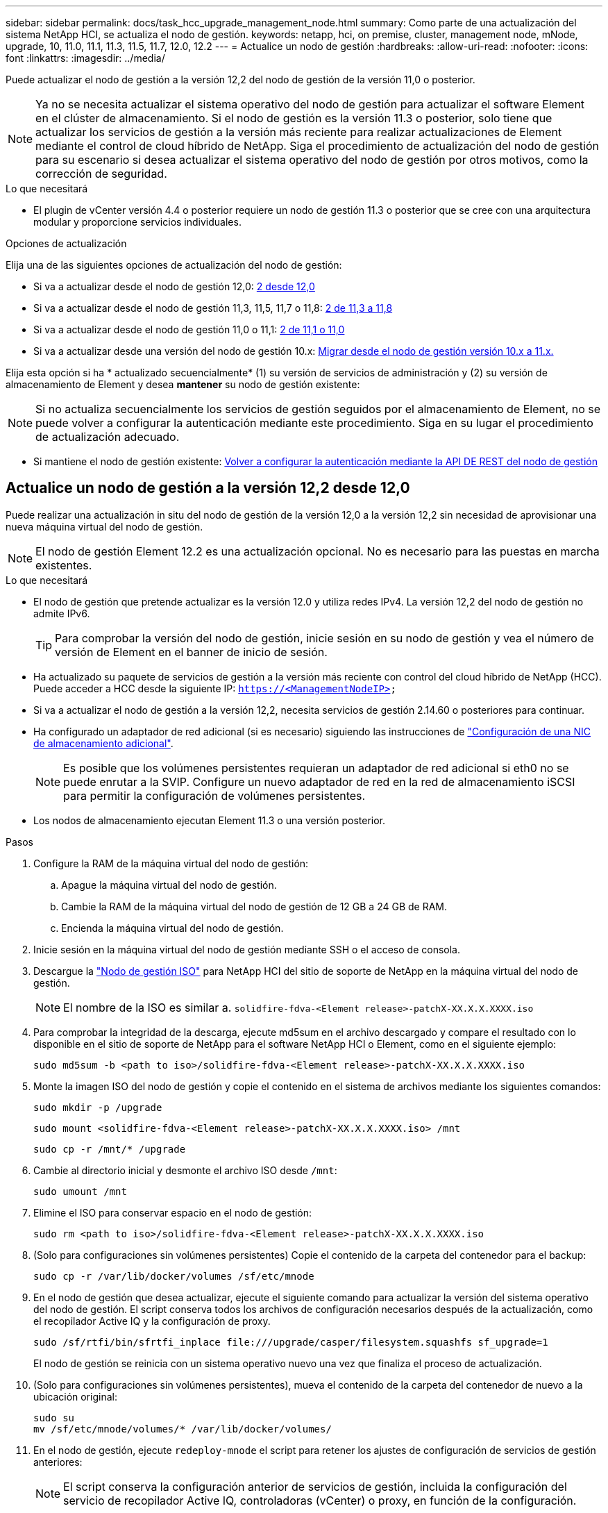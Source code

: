---
sidebar: sidebar 
permalink: docs/task_hcc_upgrade_management_node.html 
summary: Como parte de una actualización del sistema NetApp HCI, se actualiza el nodo de gestión. 
keywords: netapp, hci, on premise, cluster, management node, mNode, upgrade, 10, 11.0, 11.1, 11.3, 11.5, 11.7, 12.0, 12.2 
---
= Actualice un nodo de gestión
:hardbreaks:
:allow-uri-read: 
:nofooter: 
:icons: font
:linkattrs: 
:imagesdir: ../media/


[role="lead"]
Puede actualizar el nodo de gestión a la versión 12,2 del nodo de gestión de la versión 11,0 o posterior.


NOTE: Ya no se necesita actualizar el sistema operativo del nodo de gestión para actualizar el software Element en el clúster de almacenamiento. Si el nodo de gestión es la versión 11.3 o posterior, solo tiene que actualizar los servicios de gestión a la versión más reciente para realizar actualizaciones de Element mediante el control de cloud híbrido de NetApp. Siga el procedimiento de actualización del nodo de gestión para su escenario si desea actualizar el sistema operativo del nodo de gestión por otros motivos, como la corrección de seguridad.

.Lo que necesitará
* El plugin de vCenter versión 4.4 o posterior requiere un nodo de gestión 11.3 o posterior que se cree con una arquitectura modular y proporcione servicios individuales.


.Opciones de actualización
Elija una de las siguientes opciones de actualización del nodo de gestión:

* Si va a actualizar desde el nodo de gestión 12,0: <<Actualice un nodo de gestión a la versión 12,2 desde 12,0>>
* Si va a actualizar desde el nodo de gestión 11,3, 11,5, 11,7 o 11,8: <<Actualice un nodo de gestión a la versión 12,2 de 11,3 a 11,8>>
* Si va a actualizar desde el nodo de gestión 11,0 o 11,1: <<Actualice un nodo de gestión a la versión 12,2 de 11,1 o 11,0>>
* Si va a actualizar desde una versión del nodo de gestión 10.x: <<Migrar desde el nodo de gestión versión 10.x a 11.x.>>


Elija esta opción si ha * actualizado secuencialmente* (1) su versión de servicios de administración y (2) su versión de almacenamiento de Element y desea *mantener* su nodo de gestión existente:


NOTE: Si no actualiza secuencialmente los servicios de gestión seguidos por el almacenamiento de Element, no se puede volver a configurar la autenticación mediante este procedimiento. Siga en su lugar el procedimiento de actualización adecuado.

* Si mantiene el nodo de gestión existente: <<Volver a configurar la autenticación mediante la API DE REST del nodo de gestión>>




== Actualice un nodo de gestión a la versión 12,2 desde 12,0

Puede realizar una actualización in situ del nodo de gestión de la versión 12,0 a la versión 12,2 sin necesidad de aprovisionar una nueva máquina virtual del nodo de gestión.


NOTE: El nodo de gestión Element 12.2 es una actualización opcional. No es necesario para las puestas en marcha existentes.

.Lo que necesitará
* El nodo de gestión que pretende actualizar es la versión 12.0 y utiliza redes IPv4. La versión 12,2 del nodo de gestión no admite IPv6.
+

TIP: Para comprobar la versión del nodo de gestión, inicie sesión en su nodo de gestión y vea el número de versión de Element en el banner de inicio de sesión.

* Ha actualizado su paquete de servicios de gestión a la versión más reciente con control del cloud híbrido de NetApp (HCC). Puede acceder a HCC desde la siguiente IP: `https://<ManagementNodeIP>`
* Si va a actualizar el nodo de gestión a la versión 12,2, necesita servicios de gestión 2.14.60 o posteriores para continuar.
* Ha configurado un adaptador de red adicional (si es necesario) siguiendo las instrucciones de link:task_mnode_install_add_storage_NIC.html["Configuración de una NIC de almacenamiento adicional"].
+

NOTE: Es posible que los volúmenes persistentes requieran un adaptador de red adicional si eth0 no se puede enrutar a la SVIP. Configure un nuevo adaptador de red en la red de almacenamiento iSCSI para permitir la configuración de volúmenes persistentes.

* Los nodos de almacenamiento ejecutan Element 11.3 o una versión posterior.


.Pasos
. Configure la RAM de la máquina virtual del nodo de gestión:
+
.. Apague la máquina virtual del nodo de gestión.
.. Cambie la RAM de la máquina virtual del nodo de gestión de 12 GB a 24 GB de RAM.
.. Encienda la máquina virtual del nodo de gestión.


. Inicie sesión en la máquina virtual del nodo de gestión mediante SSH o el acceso de consola.
. Descargue la https://mysupport.netapp.com/site/products/all/details/netapp-hci/downloads-tab["Nodo de gestión ISO"^] para NetApp HCI del sitio de soporte de NetApp en la máquina virtual del nodo de gestión.
+

NOTE: El nombre de la ISO es similar a. `solidfire-fdva-<Element release>-patchX-XX.X.X.XXXX.iso`

. Para comprobar la integridad de la descarga, ejecute md5sum en el archivo descargado y compare el resultado con lo disponible en el sitio de soporte de NetApp para el software NetApp HCI o Element, como en el siguiente ejemplo:
+
`sudo md5sum -b <path to iso>/solidfire-fdva-<Element release>-patchX-XX.X.X.XXXX.iso`

. Monte la imagen ISO del nodo de gestión y copie el contenido en el sistema de archivos mediante los siguientes comandos:
+
[listing]
----
sudo mkdir -p /upgrade
----
+
[listing]
----
sudo mount <solidfire-fdva-<Element release>-patchX-XX.X.X.XXXX.iso> /mnt
----
+
[listing]
----
sudo cp -r /mnt/* /upgrade
----
. Cambie al directorio inicial y desmonte el archivo ISO desde `/mnt`:
+
[listing]
----
sudo umount /mnt
----
. Elimine el ISO para conservar espacio en el nodo de gestión:
+
[listing]
----
sudo rm <path to iso>/solidfire-fdva-<Element release>-patchX-XX.X.X.XXXX.iso
----
. (Solo para configuraciones sin volúmenes persistentes) Copie el contenido de la carpeta del contenedor para el backup:
+
[listing]
----
sudo cp -r /var/lib/docker/volumes /sf/etc/mnode
----
. En el nodo de gestión que desea actualizar, ejecute el siguiente comando para actualizar la versión del sistema operativo del nodo de gestión. El script conserva todos los archivos de configuración necesarios después de la actualización, como el recopilador Active IQ y la configuración de proxy.
+
[listing]
----
sudo /sf/rtfi/bin/sfrtfi_inplace file:///upgrade/casper/filesystem.squashfs sf_upgrade=1
----
+
El nodo de gestión se reinicia con un sistema operativo nuevo una vez que finaliza el proceso de actualización.

. (Solo para configuraciones sin volúmenes persistentes), mueva el contenido de la carpeta del contenedor de nuevo a la ubicación original:
+
[listing]
----
sudo su
mv /sf/etc/mnode/volumes/* /var/lib/docker/volumes/
----
. En el nodo de gestión, ejecute `redeploy-mnode` el script para retener los ajustes de configuración de servicios de gestión anteriores:
+

NOTE: El script conserva la configuración anterior de servicios de gestión, incluida la configuración del servicio de recopilador Active IQ, controladoras (vCenter) o proxy, en función de la configuración.

+
[listing]
----
sudo /sf/packages/mnode/redeploy-mnode -mu <mnode user>
----



IMPORTANT: Si previamente había deshabilitado la funcionalidad SSH en el nodo de gestión, tendrá que hacerlo link:task_mnode_ssh_management.html["Vuelva a deshabilitar SSH"] en el nodo de gestión recuperado. De forma predeterminada, la funcionalidad SSH que proporciona link:task_mnode_enable_remote_support_connections.html["Acceso a la sesión del túnel de soporte remoto (RST) de NetApp Support"]está habilitada en el nodo de gestión.



== Actualice un nodo de gestión a la versión 12,2 de 11,3 a 11,8

Puede realizar una actualización in situ del nodo de gestión de la versión 11,3, 11,5, 11,7 o 11,8 a la versión 12,2 sin necesidad de aprovisionar una nueva máquina virtual del nodo de gestión.


NOTE: El nodo de gestión Element 12.2 es una actualización opcional. No es necesario para las puestas en marcha existentes.

.Lo que necesitará
* El nodo de gestión que pretende actualizar es la versión 11.3, 11.5, 11.7 o 11.8 y utiliza redes IPv4. La versión 12,2 del nodo de gestión no admite IPv6.
+

TIP: Para comprobar la versión del nodo de gestión, inicie sesión en su nodo de gestión y vea el número de versión de Element en el banner de inicio de sesión.

* Ha actualizado su paquete de servicios de gestión a la versión más reciente con control del cloud híbrido de NetApp (HCC). Puede acceder a HCC desde la siguiente IP: `https://<ManagementNodeIP>`
* Si va a actualizar el nodo de gestión a la versión 12,2, necesita servicios de gestión 2.14.60 o posteriores para continuar.
* Ha configurado un adaptador de red adicional (si es necesario) siguiendo las instrucciones de link:task_mnode_install_add_storage_NIC.html["Configuración de una NIC de almacenamiento adicional"].
+

NOTE: Es posible que los volúmenes persistentes requieran un adaptador de red adicional si eth0 no se puede enrutar a la SVIP. Configure un nuevo adaptador de red en la red de almacenamiento iSCSI para permitir la configuración de volúmenes persistentes.

* Los nodos de almacenamiento ejecutan Element 11.3 o una versión posterior.


.Pasos
. Configure la RAM de la máquina virtual del nodo de gestión:
+
.. Apague la máquina virtual del nodo de gestión.
.. Cambie la RAM de la máquina virtual del nodo de gestión de 12 GB a 24 GB de RAM.
.. Encienda la máquina virtual del nodo de gestión.


. Inicie sesión en la máquina virtual del nodo de gestión mediante SSH o el acceso de consola.
. Descargue la https://mysupport.netapp.com/site/products/all/details/netapp-hci/downloads-tab["Nodo de gestión ISO"^] para NetApp HCI del sitio de soporte de NetApp en la máquina virtual del nodo de gestión.
+

NOTE: El nombre de la ISO es similar a. `solidfire-fdva-<Element release>-patchX-XX.X.X.XXXX.iso`

. Para comprobar la integridad de la descarga, ejecute md5sum en el archivo descargado y compare el resultado con lo disponible en el sitio de soporte de NetApp para el software NetApp HCI o Element, como en el siguiente ejemplo:
+
`sudo md5sum -b <path to iso>/solidfire-fdva-<Element release>-patchX-XX.X.X.XXXX.iso`

. Monte la imagen ISO del nodo de gestión y copie el contenido en el sistema de archivos mediante los siguientes comandos:
+
[listing]
----
sudo mkdir -p /upgrade
----
+
[listing]
----
sudo mount <solidfire-fdva-<Element release>-patchX-XX.X.X.XXXX.iso> /mnt
----
+
[listing]
----
sudo cp -r /mnt/* /upgrade
----
. Cambie al directorio inicial y desmonte el archivo ISO desde `/mnt`:
+
[listing]
----
sudo umount /mnt
----
. Elimine el ISO para conservar espacio en el nodo de gestión:
+
[listing]
----
sudo rm <path to iso>/solidfire-fdva-<Element release>-patchX-XX.X.X.XXXX.iso
----
. En el nodo de gestión 11.3, 11.5, 11.7 o 11.8, ejecute el siguiente comando para actualizar la versión del sistema operativo del nodo de gestión. El script conserva todos los archivos de configuración necesarios después de la actualización, como el recopilador Active IQ y la configuración de proxy.
+
[listing]
----
sudo /sf/rtfi/bin/sfrtfi_inplace file:///upgrade/casper/filesystem.squashfs sf_upgrade=1
----
+
El nodo de gestión se reinicia con un sistema operativo nuevo una vez que finaliza el proceso de actualización.

. En el nodo de gestión, ejecute `redeploy-mnode` el script para retener los ajustes de configuración de servicios de gestión anteriores:
+

NOTE: El script conserva la configuración anterior de servicios de gestión, incluida la configuración del servicio de recopilador Active IQ, controladoras (vCenter) o proxy, en función de la configuración.

+
[listing]
----
sudo /sf/packages/mnode/redeploy-mnode -mu <mnode user>
----



IMPORTANT: Si previamente había deshabilitado la funcionalidad SSH en el nodo de gestión, tendrá que hacerlo link:task_mnode_ssh_management.html["Vuelva a deshabilitar SSH"] en el nodo de gestión recuperado. De forma predeterminada, la funcionalidad SSH que proporciona link:task_mnode_enable_remote_support_connections.html["Acceso a la sesión del túnel de soporte remoto (RST) de NetApp Support"]está habilitada en el nodo de gestión.



== Actualice un nodo de gestión a la versión 12,2 de 11,1 o 11,0

Puede realizar una actualización in situ del nodo de gestión de 11,0 o 11,1 a la versión 12,2 sin necesidad de aprovisionar una nueva máquina virtual del nodo de gestión.

.Lo que necesitará
* Los nodos de almacenamiento ejecutan Element 11.3 o una versión posterior.
+

NOTE: Utilice las últimas HealthTools para actualizar el software Element.

* El nodo de gestión que pretende actualizar es la versión 11.0 o 11.1 y utiliza redes IPv4. La versión 12,2 del nodo de gestión no admite IPv6.
+

TIP: Para comprobar la versión del nodo de gestión, inicie sesión en su nodo de gestión y vea el número de versión de Element en el banner de inicio de sesión. Para el nodo de gestión 11.0, la memoria de la máquina virtual se debe aumentar manualmente a 12 GB.

* Se configuró un adaptador de red adicional (si es necesario) mediante las instrucciones para configurar un NIC de almacenamiento (eth1) en la guía del usuario del nodo de gestión del producto.
+

NOTE: Es posible que los volúmenes persistentes requieran un adaptador de red adicional si eth0 no se puede enrutar a la SVIP. Configure un nuevo adaptador de red en la red de almacenamiento iSCSI para permitir la configuración de volúmenes persistentes.



.Pasos
. Configure la RAM de la máquina virtual del nodo de gestión:
+
.. Apague la máquina virtual del nodo de gestión.
.. Cambie la RAM de la máquina virtual del nodo de gestión de 12 GB a 24 GB de RAM.
.. Encienda la máquina virtual del nodo de gestión.


. Inicie sesión en la máquina virtual del nodo de gestión mediante SSH o el acceso de consola.
. Descargue la https://mysupport.netapp.com/site/products/all/details/netapp-hci/downloads-tab["Nodo de gestión ISO"^] para NetApp HCI del sitio de soporte de NetApp en la máquina virtual del nodo de gestión.
+

NOTE: El nombre de la ISO es similar a. `solidfire-fdva-<Element release>-patchX-XX.X.X.XXXX.iso`

. Para comprobar la integridad de la descarga, ejecute md5sum en el archivo descargado y compare el resultado con lo disponible en el sitio de soporte de NetApp para el software NetApp HCI o Element, como en el siguiente ejemplo:
+
[listing]
----
sudo md5sum -b <path to iso>/solidfire-fdva-<Element release>-patchX-XX.X.X.XXXX.iso
----
. Monte la imagen ISO del nodo de gestión y copie el contenido en el sistema de archivos mediante los siguientes comandos:
+
[listing]
----
sudo mkdir -p /upgrade
----
+
[listing]
----
sudo mount solidfire-fdva-<Element release>-patchX-XX.X.X.XXXX.iso /mnt
----
+
[listing]
----
sudo cp -r /mnt/* /upgrade
----
. Cambie al directorio principal y desmonte el archivo ISO de /mnt:
+
[listing]
----
sudo umount /mnt
----
. Elimine el ISO para conservar espacio en el nodo de gestión:
+
[listing]
----
sudo rm <path to iso>/solidfire-fdva-<Element release>-patchX-XX.X.X.XXXX.iso
----
. Ejecute uno de los siguientes scripts con opciones para actualizar la versión de sistema operativo del nodo de gestión. Ejecute sólo el script que sea apropiado para su versión. Cada script conserva todos los archivos de configuración necesarios después de la actualización, como el recopilador Active IQ y la configuración de proxy.
+
.. En un nodo de gestión de 11.1 (11.1.0.73), ejecute el siguiente comando:
+
[listing]
----
sudo /sf/rtfi/bin/sfrtfi_inplace file:///upgrade/casper/filesystem.squashfs sf_upgrade=1 sf_keep_paths="/sf/packages/solidfire-sioc-4.2.3.2288 /sf/packages/solidfire-nma-1.4.10/conf /sf/packages/sioc /sf/packages/nma"
----
.. En un nodo de gestión de 11.1 (11.1.0.72), ejecute el siguiente comando:
+
[listing]
----
sudo /sf/rtfi/bin/sfrtfi_inplace file:///upgrade/casper/filesystem.squashfs sf_upgrade=1 sf_keep_paths="/sf/packages/solidfire-sioc-4.2.1.2281 /sf/packages/solidfire-nma-1.4.10/conf /sf/packages/sioc /sf/packages/nma"
----
.. En un nodo de gestión de 11.0 (11.0.0.781), ejecute el siguiente comando:
+
[listing]
----
sudo /sf/rtfi/bin/sfrtfi_inplace file:///upgrade/casper/filesystem.squashfs sf_upgrade=1 sf_keep_paths="/sf/packages/solidfire-sioc-4.2.0.2253 /sf/packages/solidfire-nma-1.4.8/conf /sf/packages/sioc /sf/packages/nma"
----
+
El nodo de gestión se reinicia con un sistema operativo nuevo una vez que finaliza el proceso de actualización.



. En el nodo de gestión 12,2, ejecute `upgrade-mnode` el script para conservar los ajustes de configuración anteriores.
+

NOTE: Si va a migrar desde un nodo de gestión 11.0 o 11.1, el script copia el recopilador Active IQ al nuevo formato de configuración.

+
.. Para un único clúster de almacenamiento gestionado por un nodo de gestión existente 11.0 o 11.1 con volúmenes persistentes:
+
[listing]
----
sudo /sf/packages/mnode/upgrade-mnode -mu <mnode user> -pv <true - persistent volume> -pva <persistent volume account name - storage volume account>
----
.. Para un único clúster de almacenamiento gestionado por un nodo de gestión existente 11.0 o 11.1 sin volúmenes persistentes:
+
[listing]
----
sudo /sf/packages/mnode/upgrade-mnode -mu <mnode user>
----
.. Para varios clústeres de almacenamiento gestionados por un nodo de gestión existente 11.0 o 11.1 con volúmenes persistentes:
+
[listing]
----
sudo /sf/packages/mnode/upgrade-mnode -mu <mnode user> -pv <true - persistent volume> -pva <persistent volume account name - storage volume account> -pvm <persistent volumes mvip>
----
.. Para varios clústeres de almacenamiento gestionados por un nodo de gestión existente 11,0 o 11,1 sin volúmenes persistentes (el `-pvm` indicador se limita a proporcionar una de las direcciones MVIP del clúster):
+
[listing]
----
sudo /sf/packages/mnode/upgrade-mnode -mu <mnode user> -pvm <mvip for persistent volumes>
----


. (Para todas las instalaciones NetApp HCI con el plugin de NetApp Element para vCenter Server) Actualice el plugin de vCenter en el nodo de gestión 12,2 siguiendo los pasos del tema.link:task_vcp_upgrade_plugin.html["Actualice el plugin de Element para vCenter Server"]
. Busque el ID de activo para su instalación con la API del nodo de gestión:
+
.. Desde un explorador, inicie sesión en la API DE REST del nodo de gestión:
+
... Vaya a la MVIP de almacenamiento e inicie sesión. Esta acción provoca la aceptación del certificado para el siguiente paso.


.. Abra la interfaz de usuario de la API DE REST del servicio de inventario en el nodo de gestión:
+
[listing]
----
https://<ManagementNodeIP>/inventory/1/
----
.. Seleccione *autorizar* y complete lo siguiente:
+
... Introduzca el nombre de usuario y la contraseña del clúster.
... Introduzca el ID de cliente como `mnode-client`.
... Seleccione *autorizar* para iniciar una sesión.
... Cierre la ventana.


.. En la interfaz de usuario DE LA API DE REST, seleccione *GET ​/Installations*.
.. Seleccione *probar*.
.. Seleccione *Ejecutar*.
.. En el cuerpo de respuesta del código 200, copie el `id` para la instalación.
+
Su instalación tiene una configuración de activos base que se creó durante la instalación o la actualización.



. Busque la etiqueta de hardware para el nodo de computación en vSphere:
+
.. Seleccione el host en el navegador vSphere Web Client.
.. Seleccione la ficha *Monitor* y seleccione *Estado del hardware*.
.. Se muestran el fabricante del BIOS del nodo y el número de modelo. Copie y guarde el valor para `tag` utilizarlo en un paso posterior.


. Añada un activo de controladora de vCenter para la supervisión de HCI y el control de cloud híbrido a los activos conocidos del nodo de gestión:
+
.. Seleccione *POST /assets/{Asset_id}/controllers* para agregar un subactivo de controlador.
.. Seleccione *probar*.
.. Introduzca el ID de activo base principal que copió en el portapapeles en el campo *Asset_id*.
.. Introduzca los valores de carga útil requeridos con el tipo `vCenter` y las credenciales de vCenter.
.. Seleccione *Ejecutar*.


. Añada un activo de nodo de computación a los activos conocidos del nodo de gestión:
+
.. Seleccione *POST /assets/{Asset_id}/Compute-Nodes* para agregar un subactivo de nodo de computación con credenciales para el activo de nodo de computación.
.. Seleccione *probar*.
.. Introduzca el ID de activo base principal que copió en el portapapeles en el campo *Asset_id*.
.. En la carga útil, introduzca los valores de carga útil necesarios tal y como se definen en la ficha Modelo . Introduzca `ESXi Host` como `type` y pegue la etiqueta de hardware que guardó durante un paso anterior para `hardware_tag`.
.. Seleccione *Ejecutar*.






== Migrar desde el nodo de gestión versión 10.x a 11.x.

Si tiene un nodo de gestión en la versión 10.x, no puede actualizar de 10.x a 11.x. En su lugar, se puede utilizar este procedimiento de migración para copiar mediante la configuración desde 10.x a un nodo de gestión 11.1 recién implementado. Si el nodo de gestión está actualmente en 11.0 o una versión superior, debe omitir este procedimiento. Necesita el nodo de gestión 11,0 o 11,1 y la última HealthTools para actualizar el software Element de la versión 10,3 + a la 11.x.

.Pasos
. Desde la interfaz de VMware vSphere, implemente el OVA del nodo de gestión 11.1 y encirelo.
. Abra la consola de máquina virtual del nodo de gestión, que aparece la interfaz de usuario de terminal (TUI).
. Use la TUI para crear un nuevo ID de administrador y asignar una contraseña.
. En la TUI del nodo de gestión, inicie sesión en el nodo de gestión con el ID y la contraseña nuevos y valide que funciona.
. En la TUI de nodos de gestión o vCenter, obtenga la dirección IP 11.1 del nodo de gestión y busque la dirección IP en el puerto 9443 para abrir la interfaz de usuario del nodo de gestión.
+
[listing]
----
https://<mNode 11.1 IP address>:9443
----
. En vSphere, seleccione *Configuración de NetApp Element* > *Configuración de mNode*. (En versiones anteriores, el menú de nivel superior es *Configuración de SolidFire de NetApp*).
. Seleccione *acciones* > *Borrar*.
. Para confirmar, seleccione *Sí*. El campo mNode Status debe informar de no configurado.
+

NOTE: Cuando vaya a la ficha *mNode Settings* por primera vez, el campo mNode Status puede aparecer como *no configurado* en lugar del *UP* esperado; es posible que no pueda elegir *acciones* > *Clear*. Actualice el explorador. El campo mNode Status finalmente mostrará *UP*.

. Cierre la sesión de vSphere.
. En un explorador web, abra la utilidad de registro del nodo de gestión y seleccione *Administración de servicios QoSSIOC*:
+
[listing]
----
https://<mNode 11.1 IP address>:9443
----
. Establezca la nueva contraseña de QoSSIOC.
+

NOTE: La contraseña predeterminada es `solidfire`. Se requiere esta contraseña para establecer la nueva contraseña.

. Seleccione la pestaña *vCenter Plug-in Registration*.
. Seleccione *Actualizar Plug-in*.
. Introduzca los valores necesarios. Cuando haya terminado, seleccione *ACTUALIZAR*.
. Inicie sesión en vSphere y seleccione *Configuración de NetApp Element* > *Configuración de mNode*.
. Seleccione *acciones* > *Configurar*.
. Proporcione la dirección IP del nodo de gestión, el ID de usuario del nodo de gestión (el nombre de usuario es `admin`), la contraseña que establezca en la pestaña *QoSSIOC Service Management* de la utilidad de registro, y el ID de usuario y la contraseña de vCenter.
+
En vSphere, la pestaña *mNode Settings* debe mostrar el estado de mNode como *UP*, que indica que el nodo de gestión 11.1 está registrado en vCenter.

. En la utilidad de registro del nodo de gestión (`https://<mNode 11.1 IP address>:9443`), reinicie el servicio SIOC desde *QoSSIOC Service Management*.
. Espere un minuto y compruebe la ficha *Configuración de NetApp Element* > *Configuración de mNode*. Esto debería mostrar el estado de mNode como *UP*.
+
Si el estado es *DOWN*, comprueba los permisos para `/sf/packages/sioc/app.properties`. El archivo debe tener permisos de lectura, escritura y ejecución para el propietario del archivo. Los permisos correctos deben aparecer de la siguiente manera:

+
[listing]
----
-rwx------
----
. Una vez que se inicia el proceso SIOC y vCenter muestra el estado mNode como *UP*, revise los registros `sf-hci-nma` del servicio en el nodo de gestión. No debe haber mensajes de error.
. (Solo para el nodo de gestión 11.1) SSH en la versión 11.1 del nodo de gestión con privilegios raíz e inicie el servicio NMA con los siguientes comandos:
+
[listing]
----
# systemctl enable /sf/packages/nma/systemd/sf-hci-nma.service
----
+
[listing]
----
# systemctl start sf-hci-nma21
----
. Ejecute acciones desde vCenter para quitar una unidad, añadir una unidad o reiniciar nodos. Esto activa las alertas de almacenamiento que se deben notificar en vCenter. Si esto funciona, las alertas del sistema NMA funcionan según lo esperado.
. Si ONTAP Select está configurado en vCenter, configure las alertas de ONTAP Select en NMA copiando el `.ots.properties` archivo del nodo de gestión anterior en el archivo versión 11,1 del nodo de gestión `/sf/packages/nma/conf/.ots.properties` y reinicie el servicio NMA con el siguiente comando:
+
[listing]
----
systemctl restart sf-hci-nma
----
. Compruebe que ONTAP Select esté funcionando. Para ello, consulte los registros con el siguiente comando:
+
[listing]
----
journalctl -f | grep -i ots
----
. Siga estos pasos para configurar Active IQ:
+
.. SSH en la versión 11,1 del nodo de gestión y vaya al `/sf/packages/collector` directorio.
.. Ejecute el siguiente comando:
+
[listing]
----
sudo ./manage-collector.py --set-username netapp --set-password --set-mvip <MVIP>
----
.. Introduzca la contraseña de interfaz de usuario del nodo de gestión cuando se lo solicite.
.. Ejecute los siguientes comandos:
+
[listing]
----
./manage-collector.py --get-all
----
+
[listing]
----
sudo systemctl restart sfcollector
----
.. Verifique `sfcollector` los registros para confirmar que funciona.


. En vSphere, la pestaña *Configuración de NetApp Element* > *Configuración de mNode* debe mostrar el estado de mNode como *UP*.
. Comprobar que NMA notifica alertas del sistema y alertas ONTAP Select.
. Si todo funciona según lo esperado, apague y elimine el nodo de gestión 10.x.




== Volver a configurar la autenticación mediante la API DE REST del nodo de gestión

Se puede conservar el nodo de gestión existente si se actualizaron secuencialmente (1) y (2) el almacenamiento de Element. Si ha seguido un orden de actualización diferente, consulte los procedimientos para actualizar nodos de gestión sin movimiento.

.Lo que necesitará
* Ha actualizado sus servicios de gestión a la versión 2.10.29 o posterior.
* El clúster de almacenamiento ejecuta Element 12.0 o una versión posterior.
* El nodo de gestión es 11.3 o posterior.
* Actualizó secuencialmente los servicios de gestión a continuación, actualizando el almacenamiento de Element. No puede volver a configurar la autenticación con este procedimiento a menos que haya completado las actualizaciones en la secuencia descrita.


.Pasos
. Abra la interfaz de usuario de LA API DE REST del nodo de gestión en el nodo de gestión:
+
[listing]
----
https://<ManagementNodeIP>/mnode
----
. Seleccione *autorizar* y complete lo siguiente:
+
.. Introduzca el nombre de usuario y la contraseña del clúster.
.. Introduzca el ID de cliente como `mnode-client` si el valor no se hubiera rellenado todavía.
.. Seleccione *autorizar* para iniciar una sesión.


. En la interfaz DE usuario DE LA API DE REST, seleccione *POST /Services/reconfigure-auth*.
. Seleccione *probar*.
. Para el parámetro *load_images*, seleccione `true`.
. Seleccione *Ejecutar*.
+
El cuerpo de respuesta indica que la reconfiguración se ha realizado correctamente.



[discrete]
== Obtenga más información

* https://docs.netapp.com/us-en/vcp/index.html["Plugin de NetApp Element para vCenter Server"^]
* https://www.netapp.com/hybrid-cloud/hci-documentation/["Página de recursos de NetApp HCI"^]

